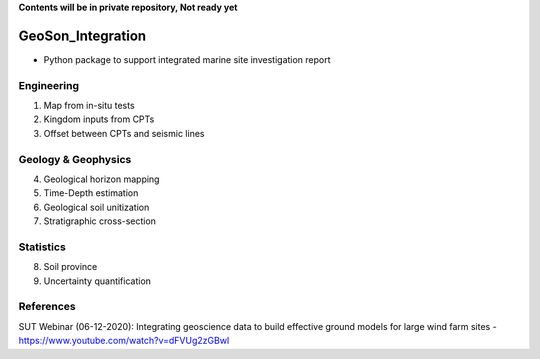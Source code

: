 **Contents will be in private repository, Not ready yet**


GeoSon_Integration
==================
- Python package to support integrated marine site investigation report


Engineering
-----------
01. Map from in-situ tests

02. Kingdom inputs from CPTs

03. Offset between CPTs and seismic lines

Geology & Geophysics
---------------------

04. Geological horizon mapping

05. Time-Depth estimation

06. Geological soil unitization

07. Stratigraphic cross-section

Statistics
----------

08. Soil province

09. Uncertainty quantification

References
-----------
SUT Webinar (06-12-2020): Integrating geoscience data to build effective ground models for large wind farm sites - https://www.youtube.com/watch?v=dFVUg2zGBwI
